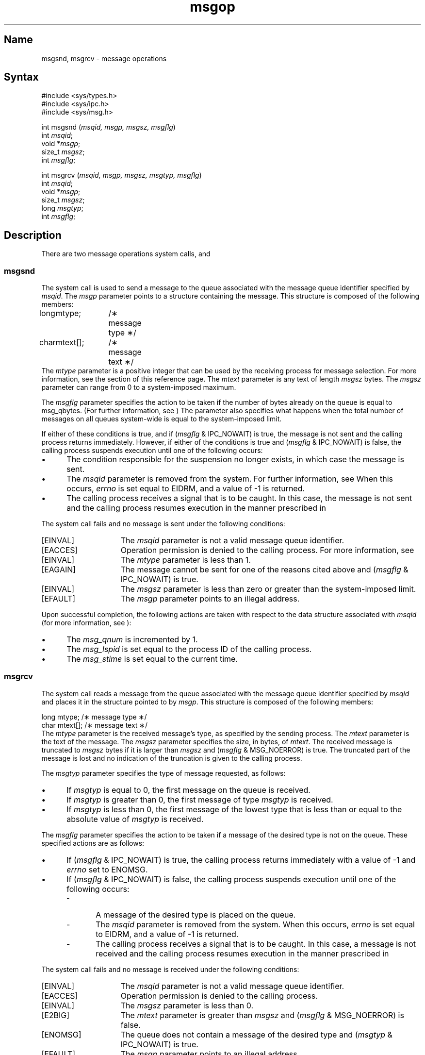 .\" SCCSID: @(#)msgop.2	2.5	8/24/87
.TH msgop 2
.SH Name
msgsnd, msgrcv \- message operations
.SH Syntax
#include <sys/types.h>
.br
#include <sys/ipc.h>
.br
#include <sys/msg.h>
.PP
.nf
int msgsnd (\fImsqid, msgp, msgsz, msgflg\fP)
int \fImsqid\fP;
void *\fImsgp\fP;
size_t \fImsgsz\fP;
int \fImsgflg\fP;
.PP
int msgrcv (\fImsqid, msgp, msgsz, msgtyp, msgflg\fP)
int \fImsqid\fP;
void *\fImsgp\fP;
size_t \fImsgsz\fP;
long \fImsgtyp\fP;
int \fImsgflg\fP;
.fi
.SH Description
.NXB "msgop keyword"
.NXB "msgsnd system call"
.NXB "message" "operations"
.NXA "msgrcv system call" "msgctl system call"
.NXA "msgrcv system call" "msgget system call"
There are two message operations system calls,
.PN msgsnd
and
.PN msgrcv .
.SS msgsnd
The
.PN msgsnd
system call
is used to send a message to the queue associated with the message
queue identifier specified by
.IR msqid .
The
.I msgp
parameter points to a structure containing the message.
This structure is composed of the following members:
.EX
long	mtype;	/\(** message type \(**/
char	mtext[];	/\(** message text \(**/
.EE
The
.I mtype
parameter is a positive integer that can be used 
by the receiving process for
message selection.  For more information, see the
.PN msgrcv
section of this reference page.
The
.I mtext
parameter is any text of length
.I msgsz
bytes.
The
.I msgsz
parameter can range from 0 to a system-imposed maximum.
.PP
The
.I msgflg
parameter specifies the action to be taken
if the number of bytes already on the queue is equal to
msg_qbytes.
(For further information, see 
.MS intro 2 .
) The parameter also specifies what happens when 
the total number of messages on all queues system-wide is equal to the
system-imposed limit.
.PP
If either of these conditions is true, and if  
(\fImsgflg\fR & IPC_NOWAIT)
is true, the message is not sent and the calling process 
returns immediately.
However, if either of the conditions is true and 
(\fImsgflg\fR & IPC_NOWAIT)
is false,
the calling process suspends execution until
one of the following occurs:
.IP \(bu 5
The condition responsible for the suspension no longer
exists, in which case the message is sent.
.IP \(bu 5
The
.I msqid
parameter is removed from the system.
For further information, see 
.MS msgctl 2 .
When this occurs,
.I errno
is set equal to
EIDRM,
and a value of \-1 is returned.
.IP \(bu 5
The calling process receives a signal that is to be caught.
In this case, the message is not sent and the calling process resumes
execution in the manner prescribed in
.MS signal 3 .
.PP
The
.PN msgsnd
system call fails and no message is sent under the following conditions:
.TP 15
[EINVAL]
The
.I msqid
parameter is not a valid message queue identifier.
.TP 15
[EACCES]
Operation permission is denied to the calling process.  For more
information, see 
.MS errno 2 .
.TP 15
[EINVAL]
The
.I mtype
parameter is less than 1.
.TP 15
[EAGAIN]
The message cannot be sent for one of the reasons cited above and
(\fImsgflg\fP & IPC_NOWAIT)
is true.
.TP 15
[EINVAL]
The
.I msgsz
parameter is less than zero or greater than the system-imposed limit.
.TP 15
[EFAULT]
The
.I msgp
parameter points to an illegal address.
.PP
Upon successful completion, the following actions are taken
with respect to the data structure associated with
.IR msqid 
(for more information, see 
.MS errno 2 
):
.IP \(bu 5
The
.I msg_qnum
is incremented by 1.
.IP \(bu 5
The
.I msg_lspid
is set equal to the process ID
of the calling process.
.IP \(bu 5
The
.I msg_stime
is set equal to the current time.
.SS msgrcv
The
.PN msgrcv
system call reads a message from the 
queue associated with the message queue
identifier specified by
.I msqid 
and places it in the structure pointed to by
.IR msgp .
This structure is composed of the following members:
.PP
.EX
long    mtype;      /\(** message type \(**/
char    mtext[];    /\(** message text \(**/
.EE
The
.I mtype
parameter is the received message's type, 
as specified by the sending process.
The
.I mtext
parameter is the text of the message.  The
.I msgsz
parameter specifies the size, in bytes, of
.IR mtext .
The received message is truncated to
.IR msgsz " bytes"
if it is larger than
.I msgsz
and
(\fImsgflg\fP & MSG_NOERROR)
is true.
The truncated part of the message is lost and no indication of
the truncation is given to the calling process.
.PP
The
.I msgtyp
parameter specifies the type of message requested, as follows:
.IP \(bu 5
If
.I msgtyp
is equal to 0, the first message on the queue is received.
.IP \(bu 5
If
.I msgtyp
is greater than 0, the first message of type
.I msgtyp
is received.
.IP \(bu 5
If
.I msgtyp
is less than 0,
the first message of the lowest type that is less than or equal
to the absolute value of
.I msgtyp
is received.
.PP
The
.I msgflg
parameter specifies the action to be taken if a 
message of the desired type is not on the queue.
These specified actions are as follows:
.IP \(bu 5
If
(\fImsgflg\fP & IPC_NOWAIT)
is true, the calling process returns immediately with a value
of \-1 and
.I errno
set to
ENOMSG.
.IP \(bu 5
If 
(\fImsgflg\fP & IPC_NOWAIT)
is false, the calling process suspends execution until
one of the following occurs:
.RS
.IP - 5
A message of the desired type is placed on the queue.
.IP - 5
The
.I msqid
parameter is removed from the system.
When this occurs,
.I errno
is set equal to
EIDRM,
and a value of \-1 is returned.
.IP - 5
The calling process receives a signal that is to be caught.
In this case, a message is not received and the calling process resumes
execution in the manner prescribed in
.MS signal 3 .
.RE
.PP
The
.PN msgrcv
system call fails and no message is received under the following
conditions:
.TP 15
[EINVAL]
The
.I msqid
parameter is not a valid message queue identifier.
.TP
[EACCES]
Operation permission is denied to the calling process.
.TP
[EINVAL]
The
.I msgsz
parameter is less than 0.
.TP
[E2BIG]
The
.I mtext 
parameter is greater than
.I msgsz
and
(\fImsgflg\fP & MSG_NOERROR)
is false.
.TP
[ENOMSG]
The queue does not contain a message of the desired type and
(\fImsgtyp\fP & IPC_NOWAIT)
is true.
.TP
[EFAULT]
The
.I msgp
parameter points to an illegal address.
.PP
Upon successful completion,
the following actions are taken with respect to
the data structure associated with
.I msqid:  
.IP \(bu 5
The
.I msg_qnum
is decremented by 1.
.IP \(bu 5
The
.I msg_lrpid
is set equal to the process
ID
of the calling process.
.IP \(bu 5
The
.I msg_rtime
is set equal to the current time.
.SH Return Values
If the
.PN msgsnd
or
.PN msgrcv
system calls
return due to the receipt of a signal, a value of \-1 is
returned to the calling process, and
errno
is set to
EINTR.
If they return due to removal of
.I msqid
from the system, a value of \-1 is returned, and
errno
is set to
EIDRM.
.PP
Upon successful completion, the return value is as follows:
.IP \(bu 5
The
.PN msgsnd
system call returns a value of 0.
.IP \(bu 5
The
.PN msgrcv
system call
returns a value equal to the number of bytes actually placed into
.IR mtext .
.PP
Otherwise, a value of \-1 is returned, and
errno
is set to indicate the error.
.SH See Also
errno(2), intro(2), msgctl(2), msgget(2), signal(3)
.NXE "msgop keyword"
.NXE "msgsnd system call"
.NXE "message" "operations"
